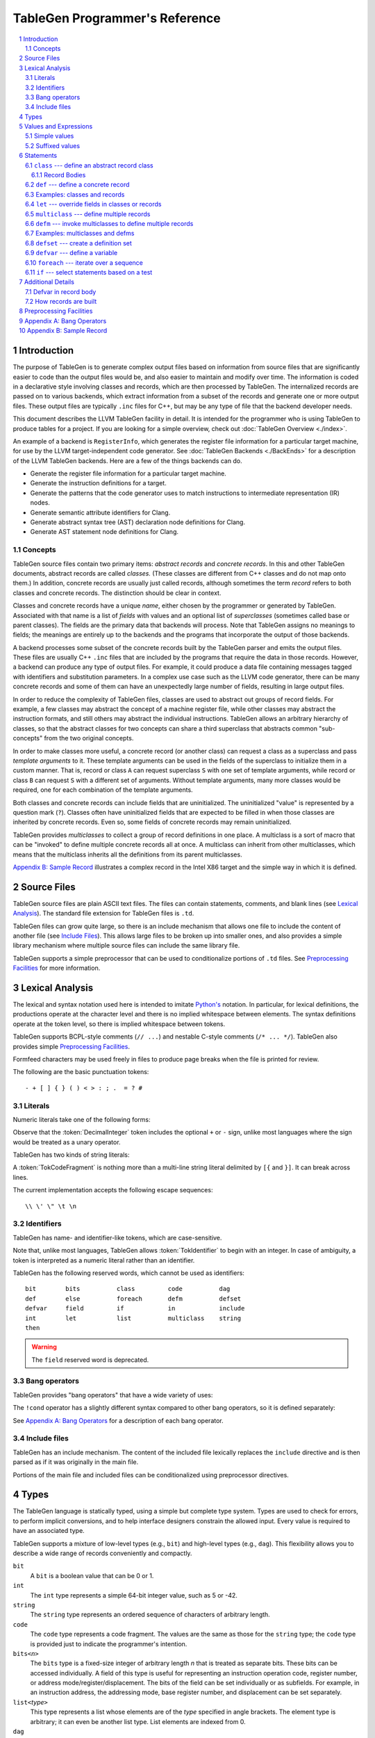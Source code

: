 ===============================
TableGen Programmer's Reference
===============================

.. sectnum::

.. contents::
   :local:

Introduction
============

The purpose of TableGen is to generate complex output files based on
information from source files that are significantly easier to code than the
output files would be, and also easier to maintain and modify over time. The
information is coded in a declarative style involving classes and records,
which are then processed by TableGen. The internalized records are passed on
to various backends, which extract information from a subset of the records
and generate one or more output files. These output files are typically
``.inc`` files for C++, but may be any type of file that the backend
developer needs.

This document describes the LLVM TableGen facility in detail. It is intended
for the programmer who is using TableGen to produce tables for a project. If
you are looking for a simple overview, check out :doc:`TableGen Overview <./index>`.

An example of a backend is ``RegisterInfo``, which generates the register
file information for a particular target machine, for use by the LLVM
target-independent code generator. See :doc:`TableGen Backends <./BackEnds>` for
a description of the LLVM TableGen backends. Here are a few of the things
backends can do.

* Generate the register file information for a particular target machine.

* Generate the instruction definitions for a target.

* Generate the patterns that the code generator uses to match instructions
  to intermediate representation (IR) nodes.

* Generate semantic attribute identifiers for Clang.

* Generate abstract syntax tree (AST) declaration node definitions for Clang.

* Generate AST statement node definitions for Clang.


Concepts
--------

TableGen source files contain two primary items: *abstract records* and
*concrete records*. In this and other TableGen documents, abstract records
are called *classes.* (These classes are different from C++ classes and do
not map onto them.) In addition, concrete records are usually just called
records, although sometimes the term *record* refers to both classes and
concrete records. The distinction should be clear in context.

Classes and concrete records have a unique *name*, either chosen by
the programmer or generated by TableGen. Associated with that name
is a list of *fields* with values and an optional list of *superclasses*
(sometimes called base or parent classes). The fields are the primary data that
backends will process. Note that TableGen assigns no meanings to fields; the
meanings are entirely up to the backends and the programs that incorporate
the output of those backends.

A backend processes some subset of the concrete records built by the
TableGen parser and emits the output files. These files are usually C++
``.inc`` files that are included by the programs that require the data in
those records. However, a backend can produce any type of output files. For
example, it could produce a data file containing messages tagged with
identifiers and substitution parameters. In a complex use case such as the
LLVM code generator, there can be many concrete records and some of them can
have an unexpectedly large number of fields, resulting in large output files.

In order to reduce the complexity of TableGen files, classes are used to
abstract out groups of record fields. For example, a few classes may
abstract the concept of a machine register file, while other classes may
abstract the instruction formats, and still others may abstract the
individual instructions. TableGen allows an arbitrary hierarchy of classes,
so that the abstract classes for two concepts can share a third superclass that
abstracts common "sub-concepts" from the two original concepts.

In order to make classes more useful, a concrete record (or another class)
can request a class as a superclass and pass *template arguments* to it.
These template arguments can be used in the fields of the superclass to
initialize them in a custom manner. That is, record or class ``A`` can
request superclass ``S`` with one set of template arguments, while record or class
``B`` can request ``S`` with a different set of arguments. Without template
arguments, many more classes would be required, one for each combination of
the template arguments.

Both classes and concrete records can include fields that are uninitialized.
The uninitialized "value" is represented by a question mark (``?``). Classes
often have uninitialized fields that are expected to be filled in when those
classes are inherited by concrete records. Even so, some fields of concrete
records may remain uninitialized.

TableGen provides *multiclasses* to collect a group of record definitions in
one place. A multiclass is a sort of macro that can be "invoked" to define
multiple concrete records all at once. A multiclass can inherit from other
multiclasses, which means that the multiclass inherits all the definitions
from its parent multiclasses.

`Appendix B: Sample Record`_ illustrates a complex record in the Intel X86
target and the simple way in which it is defined.

Source Files
============

TableGen source files are plain ASCII text files. The files can contain
statements, comments, and blank lines (see `Lexical Analysis`_). The standard file
extension for TableGen files is ``.td``.

TableGen files can grow quite large, so there is an include mechanism that
allows one file to include the content of another file (see `Include
Files`_). This allows large files to be broken up into smaller ones, and
also provides a simple library mechanism where multiple source files can
include the same library file.

TableGen supports a simple preprocessor that can be used to conditionalize
portions of ``.td`` files. See `Preprocessing Facilities`_ for more
information.

Lexical Analysis
================

The lexical and syntax notation used here is intended to imitate
`Python's`_ notation. In particular, for lexical definitions, the productions
operate at the character level and there is no implied whitespace between
elements. The syntax definitions operate at the token level, so there is
implied whitespace between tokens.

.. _`Python's`: http://docs.python.org/py3k/reference/introduction.html#notation

TableGen supports BCPL-style comments (``// ...``) and nestable C-style
comments (``/* ... */``).
TableGen also provides simple `Preprocessing Facilities`_.

Formfeed characters may be used freely in files to produce page breaks when
the file is printed for review.

The following are the basic punctuation tokens::

   - + [ ] { } ( ) < > : ; .  = ? #

Literals
--------

Numeric literals take one of the following forms:

.. productionlist::
   TokInteger: `DecimalInteger` | `HexInteger` | `BinInteger`
   DecimalInteger: ["+" | "-"] ("0"..."9")+
   HexInteger: "0x" ("0"..."9" | "a"..."f" | "A"..."F")+
   BinInteger: "0b" ("0" | "1")+

Observe that the :token:`DecimalInteger` token includes the optional ``+``
or ``-`` sign, unlike most languages where the sign would be treated as a
unary operator.

TableGen has two kinds of string literals:

.. productionlist::
   TokString: '"' (non-'"' characters and escapes) '"'
   TokCodeFragment: "[{" (shortest text not containing "}]") "}]"

A :token:`TokCodeFragment` is nothing more than a multi-line string literal
delimited by ``[{`` and ``}]``. It can break across lines.

The current implementation accepts the following escape sequences::

   \\ \' \" \t \n

Identifiers
-----------

TableGen has name- and identifier-like tokens, which are case-sensitive.

.. productionlist::
   ualpha: "a"..."z" | "A"..."Z" | "_"
   TokIdentifier: ("0"..."9")* `ualpha` (`ualpha` | "0"..."9")*
   TokVarName: "$" `ualpha` (`ualpha` |  "0"..."9")*

Note that, unlike most languages, TableGen allows :token:`TokIdentifier` to
begin with an integer. In case of ambiguity, a token is interpreted as a
numeric literal rather than an identifier.

TableGen has the following reserved words, which cannot be used as
identifiers::

   bit        bits          class         code          dag
   def        else          foreach       defm          defset
   defvar     field         if            in            include
   int        let           list          multiclass    string
   then

.. warning::
  The ``field`` reserved word is deprecated.

Bang operators
--------------

TableGen provides "bang operators" that have a wide variety of uses:

.. productionlist::
   BangOperator: one of
               : !add    !and         !cast         !con         !dag
               : !empty  !eq          !foldl        !foreach     !ge
               : !getop  !gt          !head         !if          !isa
               : !le     !listconcat  !listsplat    !lt          !mul
               : !ne     !or          !setop        !shl         !size
               : !sra    !srl         !strconcat    !subst       !tail

The ``!cond`` operator has a slightly different
syntax compared to other bang operators, so it is defined separately:

.. productionlist::
   CondOperator: !cond

See `Appendix A: Bang Operators`_ for a description of each bang operator.

Include files
-------------

TableGen has an include mechanism. The content of the included file
lexically replaces the ``include`` directive and is then parsed as if it was
originally in the main file.

.. productionlist::
   IncludeDirective: "include" `TokString`

Portions of the main file and included files can be conditionalized using
preprocessor directives.

.. productionlist::
   PreprocessorDirective: "#define" | "#ifdef" | "#ifndef"

Types
=====

The TableGen language is statically typed, using a simple but complete type
system. Types are used to check for errors, to perform implicit conversions,
and to help interface designers constrain the allowed input. Every value is
required to have an associated type.

TableGen supports a mixture of low-level types (e.g., ``bit``) and
high-level types (e.g., ``dag``). This flexibility allows you to describe a
wide range of records conveniently and compactly.

.. productionlist::
   Type: "bit" | "int" | "string" | "code" | "dag"
       :| "bits" "<" `TokInteger` ">"
       :| "list" "<" `Type` ">"
       :| `ClassID`
   ClassID: `TokIdentifier`

``bit``
    A ``bit`` is a boolean value that can be 0 or 1.

``int``
    The ``int`` type represents a simple 64-bit integer value, such as 5 or
    -42.

``string``
    The ``string`` type represents an ordered sequence of characters of arbitrary
    length.

``code``
    The ``code`` type represents a code fragment. The values are the same as
    those for the ``string`` type; the ``code`` type is provided just to indicate
    the programmer's intention.

``bits<``\ *n*\ ``>``
    The ``bits`` type is a fixed-size integer of arbitrary length *n* that
    is treated as separate bits. These bits can be accessed individually.
    A field of this type is useful for representing an instruction operation
    code, register number, or address mode/register/displacement.  The bits of
    the field can be set individually or as subfields. For example, in an
    instruction address, the addressing mode, base register number, and
    displacement can be set separately.

``list<``\ *type*\ ``>``
    This type represents a list whose elements are of the *type* specified in
    angle brackets. The element type is arbitrary; it can even be another
    list type. List elements are indexed from 0.

``dag``
    This type represents a nestable directed acyclic graph (DAG) of nodes.
    Each node has an operator and one or more operands. A operand can be
    another ``dag`` object, allowing an arbitrary tree of nodes and edges.
    As an example, DAGs are used to represent code and patterns for use by
    the code generator instruction selection algorithms.

:token:`ClassID`
    Specifying a class name in a type context indicates
    that the type of the defined value must
    be a subclass of the specified class.  This is useful in conjunction with
    the ``list`` type; for example, to constrain the elements of the list to a
    common base class (e.g., a ``list<Register>`` can only contain definitions
    derived from the ``Register`` class).
    The :token:`ClassID` must name a class that has been previously
    declared or defined.


Values and Expressions
======================

There are many contexts in TableGen statements where a value is required. A
common example is in the definition of a record, where each field is
specified by a name and an optional value. TableGen allows for a reasonable
number of different forms when building up values. These forms allow the
TableGen file to be written in a syntax that is natural for the application.

Note that all of the values have rules for converting them from one type to
another. For example, these rules allow you to assign a value like ``7``
to an entity of type ``bits<4>``.

.. productionlist::
   Value: `SimpleValue` `ValueSuffix`*
   ValueSuffix: "{" `RangeList` "}"
              :| "[" `RangeList` "]"
              :| "." `TokIdentifier`
   RangeList: `RangePiece` ("," `RangePiece`)*
   RangePiece: `TokInteger`
             :| `TokInteger` ".." `TokInteger`
             :| `TokInteger` "-" `TokInteger`
             :| `TokInteger` `TokInteger`

.. warning::
  The peculiar last form of :token:`RangePiece` is due to the fact that the
  "``-``" is included in the :token:`TokInteger`, hence ``1-5`` gets lexed as
  two consecutive tokens, with values ``1`` and ``-5``,
  instead of "1", "-", and "5".

Simple values
-------------

The :token:`SimpleValue` has a number of forms.

.. productionlist::
   SimpleValue: `TokInteger` | `TokString`+ | `TokCodeFragment`

A value can be an integer literal, a string literal, or a code fragment
literal. Multiple adjacent string literals are concatenated as in C/C++; the
simple value is the concatenation of the strings. Code fragments become
strings and then are indistinguishable from them.

.. productionlist::
   SimpleValue2: "?"

A question mark represents an uninitialized value.

.. productionlist::
   SimpleValue3: "{" [`ValueList`] "}"
   ValueList: `ValueListNE`
   ValueListNE: `Value` ("," `Value`)*

This value represents a sequence of bits, which can be used to initialize a
``bits<``\ *n*\ ``>`` field (note the braces). When doing so, the values
must represent a total of *n* bits.

.. productionlist::
   SimpleValue4: "[" `ValueList` "]" ["<" `Type` ">"]

This value is a list initializer (note the brackets). The values in brackets
are the elements of the list. The optional :token:`Type` can be used to
indicate a specific element type; otherwise the element type is inferred
from the given values. TableGen can usually infer the type, although
sometimes not when the value is the empty list (``[]``).

.. productionlist::
   SimpleValue5: "(" `DagArg` [`DagArgList`] ")"
   DagArgList: `DagArg` ("," `DagArg`)*
   DagArg: `Value` [":" `TokVarName`] | `TokVarName`

This represents a DAG initializer (note the parentheses).  The first
:token:`DagArg` is called the "operator" of the DAG and must be a record.

.. productionlist::
   SimpleValue6: `TokIdentifier`

The resulting value is the value of the entity named by the identifier. The
possible identifiers are described here, but the descriptions will make more
sense after reading the remainder of this guide.

.. The code for this is exceptionally abstruse. These examples are a
   best-effort attempt.

* A template argument of a ``class``, such as the use of ``Bar`` in::

     class Foo <int Bar> {
       int Baz = Bar;
     }

* The implicit template argument ``NAME`` in a ``class`` or ``multiclass``
  definition (see `NAME`_).

* A field local to a ``class``, such as the use of ``Bar`` in::

     class Foo {
       int Bar = 5;
       int Baz = Bar;
     }

* The name of a record definition, such as the use of ``Bar`` in the
  definition of ``Foo``::

     def Bar : SomeClass {
       int X = 5;
     }

     def Foo {
       SomeClass Baz = Bar;
     }

* A field local to a record definition, such as the use of ``Bar`` in::

     def Foo {
       int Bar = 5;
       int Baz = Bar;
     }

  Fields inherited from the record's parent classes can be accessed the same way.

* A template argument of a ``multiclass``, such as the use of ``Bar`` in::

     multiclass Foo <int Bar> {
       def : SomeClass<Bar>;
     }

* A variable defined with the ``defvar`` or ``defset`` statements.

* The iteration variable of a ``foreach``, such as the use of ``i`` in::

     foreach i = 0..5 in
       def Foo#i;

.. productionlist::
   SimpleValue7: `ClassID` "<" `ValueListNE` ">"

This form creates a new anonymous record definition (as would be created by an
unnamed ``def`` inheriting from the given class with the given template
arguments; see `def`_) and the value is that record. (A field of the record can be
obtained using a suffix; see `Suffixed Values`_.)

.. productionlist::
   SimpleValue8: `BangOperator` ["<" `Type` ">"] "(" `ValueListNE` ")"
              :| `CondOperator` "(" `CondClause` ("," `CondClause`)* ")"
   CondClause: `Value` ":" `Value`

The bang operators provide functions that are not available with the other
simple values. Except in the case of ``!cond``, a bang
operator takes a list of arguments enclosed in parentheses and performs some
function on those arguments, producing a value for that
bang operator. The ``!cond`` operator takes a list of pairs of arguments
separated by colons. See `Appendix A: Bang Operators`_ for a description of
each bang operator.


Suffixed values
---------------

The :token:`SimpleValue` values described above can be specified with
certain suffixes. The purpose of a suffix is to obtain a subvalue of the
primary value. Here are the possible suffixes for some primary *value*.

*value*\ ``{17}``
    The final value is bit 17 of the integer *value* (note the braces).

*value*\ ``{8..15}``
    The final value is bits 8--15 of the integer *value*. The order of the
    bits can be reversed by specifying ``{15..8}``.

*value*\ ``[4..7,17,2..3,4]``
    The final value is a new list that is a slice of the list *value* (note
    the brackets). The
    new list contains elements 4, 5, 6, 7, 17, 2, 3, and 4. Elements may be
    included multiple times and in any order.

*value*\ ``.`` *field*
    The final value is the value of the specified *field* in the specified
    record *value*.

Statements
==========

The following statements may appear at the top level of TableGen source
files.

.. productionlist::
   TableGenFile: `Statement`*
   Statement: `Class` | `Def` | `Defm` | `Defset` | `Defvar` | `Foreach`
            :| `If` | `Let` | `MultiClass`

The following sections describe each of these top-level statements. 


``class`` --- define an abstract record class
---------------------------------------------

A ``class`` statement defines an abstract record class from which other
classes and records can inherit. 

.. productionlist::
   Class: "class" `ClassID` [`TemplateArgList`] `RecordBody`
   TemplateArgList: "<" `TemplateArgDecl` ("," `TemplateArgDecl`)* ">"
   TemplateArgDecl: `Type` `TokIdentifier` ["=" `Value`]

A class can be parameterized by a list of "template arguments," whose values
can be used in the class's record body.  These template arguments are
specified each time the class is inherited by another class or record.

If a template argument is not assigned a default value with ``=``, it is
uninitialized (has the "value" ``?``) and must be specified in the template
argument list when the class is inherited. If an argument is assigned a
default value, then it need not be specified in the argument list. The
template argument default values are evaluated from left to right.

The :token:`RecordBody` is defined below. It can include a list of
superclasses from which the current class inherits, along with field definitions
and other statements. When a class ``C`` inherits from another class ``D``,
the fields of ``D`` are effectively merged into the fields of ``C``.

A given class can only be defined once. A ``class`` statement is
considered to define the class if *any* of the following are true (the
:token:`RecordBody` elements are described below).

* The :token:`TemplateArgList` is present, or
* The :token:`ParentClassList` in the :token:`RecordBody` is present, or
* The :token:`Body` in the :token:`RecordBody` is present and not empty.

You can declare an empty class by specifying an empty :token:`TemplateArgList`
and an empty :token:`RecordBody`. This can serve as a restricted form of
forward declaration. Note that records derived from a forward-declared
class will inherit no fields from it, because those records are built when
their declarations are parsed, and thus before the class is finally defined.

.. _NAME:

Every class has an implicit template argument named ``NAME`` (uppercse),
which is bound to the name of the :token:`Def` or :token:`Defm` inheriting
the class. The value of ``NAME`` is undefined if the class is inherited by
an anonymous record.

See `Examples: classes and records`_ for examples.

Record Bodies
`````````````

Record bodies appear in both class and record definitions. A record body can
include a parent class list, which specifies the classes from which the
current class or record inherits fields. Such classes are called the
superclasses or parent classes of the class or record. The record body also
includes the main body of the definition, which contains the specification
of the fields of the class or record.

.. productionlist::
   RecordBody: `ParentClassList` `Body`
   ParentClassList: [":" `ParentClassListNE`]
   ParentClassListNE: `ClassRef` ("," `ClassRef`)*
   ClassRef: (`ClassID` | `MultiClassID`) ["<" `ValueList` ">"]

A :token:`ParentClassList` containing a :token:`MultiClassID` is valid only
in the class list of a ``defm`` statement. In that case, the ID must be the
name of a multiclass.

.. productionlist::
   Body: ";" | "{" `BodyItem`* "}"
   BodyItem: `Type` `TokIdentifier` ["=" `Value`] ";"
           :| "let" `TokIdentifier` ["{" `RangeList` "}"] "=" `Value` ";"
           :| "defvar" `TokIdentifier` "=" `Value` ";"

A field definition in the body specifies a field to be included in the class
or record. If no initial value is specified, then the field's value is
uninitialized. The type must be specified; TableGen will not infer it from
the value.

The ``let`` form is used to reset a field to a new value. This can be done
for fields defined directly in the body or fields inherited from
superclasses.  A :token:`RangeList` can be specified to reset certain bits
in a ``bit<n>`` field.

The ``defvar`` form defines a variable whose value can be used in other
value expressions within the body. The variable is not a field: it does not
become a field of the class or record being defined. Variables are provided
to hold temporary values while processing the body. See `Defvar in Record
Body`_ for more details.

When class ``C2`` inherits from class ``C1``, it acquires all the field
definitions of ``C1``. As those definitions are merged into class ``C2``, any
template arguments passed to ``C1`` by ``C2`` are substituted into the
definitions. In other words, the abstract record fields defined by ``C1`` are
expanded with the template arguments before being merged into ``C2``.


.. _def:

``def`` --- define a concrete record
------------------------------------

A ``def`` statement defines a new concrete record.

.. productionlist::
   Def: "def" [`NameValue`] `RecordBody`
   NameValue: `Value`

The name value is optional. If specified, it is parsed in a special mode
where undefined (unrecognized) identifiers are interpreted as literal
strings.  In particular, global identifiers are considered unrecognized.
These include global variables defined by ``defvar`` and ``defset``.

If no name value is given, the record is *anonymous*. The final name of an
anonymous record is unspecified but globally unique.

Special handling occurs if a ``def`` appears inside a ``multiclass``
statement. See the ``multiclass`` section below for details.

A record can inherit from one or more classes by specifying the
:token:`ParentClassList` clause at the beginning of its record body. All of
the fields in the parent classes are added to the record. If two or more
parent classes provide the same field, the record ends up with the field value
of the last parent class.

As a special case, the name of a record can be passed in a template argument
to that record's superclasses. For example:

.. code-block:: text

  class A <dag d> {
    dag the_dag = d;
  }

  def rec1 : A<(ops rec1)>

The DAG ``(ops rec1)`` is passed as a template argument to class ``A``. Notice
that the DAG includes ``rec1``, the record being defined.

The steps taken to create a new record are somewhat complex. See `How
records are built`_.

See `Examples: classes and records`_ for examples.


Examples: classes and records
-----------------------------

Here is a simple TableGen file with one class and two record definitions.

.. code-block:: text

  class C {
    bit V = 1;
  }

  def X : C;
  def Y : C {
    let V = 0;
    string Greeting = "Hello!";
  }

First, the abstract class ``C`` is defined. It has one field named ``V``
that is a bit initialized to 1.

Next, two records are defined, derived from class ``C``; that is, with ``C``
as their superclass. Thus they both inherit the ``V`` field. Record ``Y``
also defines another string field, ``Greeting``, which is initialized to
``"Hello!"``. In addition, ``Y`` overrides the inherited ``V`` field,
setting it to 0.

A class is useful for isolating the common features of multiple records in
one place. A class can initialize common fields to default values, but
records inheriting from that class can override the defaults.

TableGen supports the definition of parameterized classes as well as
nonparameterized ones. Parameterized classes specify a list of variable
declarations, which may optionally have defaults, that are bound when the
class is specified as a superclass of another class or record.

.. code-block:: text

  class FPFormat <bits<3> val> {
    bits<3> Value = val;
  }

  def NotFP      : FPFormat<0>;
  def ZeroArgFP  : FPFormat<1>;
  def OneArgFP   : FPFormat<2>;
  def OneArgFPRW : FPFormat<3>;
  def TwoArgFP   : FPFormat<4>;
  def CompareFP  : FPFormat<5>;
  def CondMovFP  : FPFormat<6>;
  def SpecialFP  : FPFormat<7>;

The purpose of the ``FPFormat`` class is to act as a sort of enumerated
type. It provides a single field, ``Value``, which holds a 3-bit number. Its
template argument, ``val``, is used to set the ``Value`` field.
Each of the eight records is defined with ``FPFormat`` as its superclass. The
enumeration value is passed in angle brackets as the template argument. Each
record will inherent the ``Value`` field with the appropriate enumeration
value.

Here is a more complex example of classes with template arguments. First, we
define a class similar to the ``FPFormat`` class above. It takes a template
argument and uses it to initialize a field named ``Value``. Then we define
four records that inherit the ``Value`` field with its four different
integer values.

.. code-block:: text

  class ModRefVal <bits<2> val> {
    bits<2> Value = val;
  }

  def None   : ModRefVal<0>;
  def Mod    : ModRefVal<1>;
  def Ref    : ModRefVal<2>;
  def ModRef : ModRefVal<3>;

This is somewhat contrived, but let's say we would like to examine the two
bits of the ``Value`` field independently. We can define a class that
accepts a ``ModRefVal`` record as a template argument and splits up its
value into two fields, one bit each. Then we can define records that inherit from
``ModRefBits`` and so acquire two fields from it, one for each bit in the
``ModRefVal`` record passed as the template argument.

.. code-block:: text

  class ModRefBits <ModRefVal mrv> {
    // Break the value up into its bits, which can provide a nice
    // interface to the ModRefVal values.
    bit isMod = mrv.Value{0};
    bit isRef = mrv.Value{1};
  }

  // Example uses.
  def foo   : ModRefBits<Mod>;
  def bar   : ModRefBits<Ref>;
  def snork : ModRefBits<ModRef>;

This illustrates how one class can be defined to reorganize the
fields in another class, thus hiding the internal representation of that
other class.

Running ``llvm-tblgen`` on the example prints the following definitions:

.. code-block:: text

  def bar {      // Value
    bit isMod = 0;
    bit isRef = 1;
  }
  def foo {      // Value
    bit isMod = 1;
    bit isRef = 0;
  }
  def snork {      // Value
    bit isMod = 1;
    bit isRef = 1;
  }

``let`` --- override fields in classes or records
-------------------------------------------------

A ``let`` statement collects a set of field values (sometimes called
*bindings*) and applies them to all the classes and records defined by
statements within the scope of the ``let``.

.. productionlist::
   Let:  "let" `LetList` "in" "{" `Statement`* "}"
      :| "let" `LetList` "in" `Statement`
   LetList: `LetItem` ("," `LetItem`)*
   LetItem: `TokIdentifier` ["<" `RangeList` ">"] "=" `Value`

The ``let`` statement establishes a scope, which is a sequence of statements
in braces or a single statement with no braces. The bindings in the
:token:`LetList` apply to the statements in that scope.

The field names in the :token:`LetList` must name fields in classes inherited by
the classes and records defined in the statements. The field values are
applied to the classes and records *after* the records inherit all the fields from
their superclasses. So the ``let`` acts to override inherited field
values. A ``let`` cannot override the value of a template argument.

Top-level ``let`` statements are often useful when a few fields need to be
overriden in several records. Here are two examples. Note that ``let``
statements can be nested.

.. code-block:: text

  let isTerminator = 1, isReturn = 1, isBarrier = 1, hasCtrlDep = 1 in
    def RET : I<0xC3, RawFrm, (outs), (ins), "ret", [(X86retflag 0)]>;

  let isCall = 1 in
    // All calls clobber the non-callee saved registers...
    let Defs = [EAX, ECX, EDX, FP0, FP1, FP2, FP3, FP4, FP5, FP6, ST0,
                MM0, MM1, MM2, MM3, MM4, MM5, MM6, MM7, XMM0, XMM1, XMM2,
                XMM3, XMM4, XMM5, XMM6, XMM7, EFLAGS] in {
      def CALLpcrel32 : Ii32<0xE8, RawFrm, (outs), (ins i32imm:$dst, variable_ops),
                             "call\t${dst:call}", []>;
      def CALL32r     : I<0xFF, MRM2r, (outs), (ins GR32:$dst, variable_ops),
                          "call\t{*}$dst", [(X86call GR32:$dst)]>;
      def CALL32m     : I<0xFF, MRM2m, (outs), (ins i32mem:$dst, variable_ops),
                          "call\t{*}$dst", []>;
    }

Note that a top-level ``let`` will not override fields defined in the classes or records
themselves.


``multiclass`` --- define multiple records
------------------------------------------

While classes with template arguments are a good way to factor out commonality
between multiple records, multiclasses allow a convenient method for
defining multiple records at once. For example, consider a 3-address
instruction architecture whose instructions come in two formats: ``reg = reg
op reg`` and ``reg = reg op imm`` (e.g., SPARC). We would like to specify in
one place that these two common formats exist, then in a separate place
specify what all the operations are. The ``multiclass`` and ``defm``
statements accomplish this goal. You can think of a multiclass as a macro or
template that expands into multiple records.

.. productionlist::
   MultiClass: "multiclass" `TokIdentifier` [`TemplateArgList`]
             : [":" `ParentMultiClassList`]
             : "{" `Statement`+ "}"
   ParentMultiClassList: `MultiClassID` ("," `MultiClassID`)*
   MultiClassID: `TokIdentifier`

As with regular classes, the multiclass has a name and can accept template
arguments. The body of the multiclass contains a series of statements that
define records, using :token:`Def` and :token:`Defm`. In addition,
:token:`Defvar`, :token:`Foreach`, and :token:`Let`
statements can be used to factor out even more common elements.

Also as with regular classes, the multiclass has the implicit template
argument ``NAME`` (see NAME_). When a named (non-anonymous) record is
defined in a multiclass and the record's name does not contain a use of the
template argument ``NAME``, such a use is automatically prepended
to the name.  That is, the following are equivalent inside a multiclass::

    def Foo ...
    def NAME#Foo ...

The records defined in a multiclass are instantiated when the multiclass is
"invoked" by a ``defm`` statement outside the multiclass definition. Each
``def`` statement produces a record. As with top-level ``def`` statements,
these definitions can inherit from multiple superclasses.

See `Examples: multiclasses and defms`_ for examples.


``defm`` --- invoke multiclasses to define multiple records
-----------------------------------------------------------

Once multiclasses have been defined, you use the ``defm`` statement to
"invoke" multiclasses and process the multiple record definitions in those
multiclasses. Those record definitions are specified by ``def`` 
statements in the multiclasses, and indirectly by ``defm`` statements.

.. productionlist::
   Defm: "defm" [`NameValue`] `ParentClassList` ";"

The optional :token:`NameValue` is formed in the same way as the name of a
``def``. The :token:`ParentClassList` is a colon followed by a list of at least one
multiclass and any number of regular classes. The multiclasses must
precede the regular classes. Note that the ``defm`` does not have a body.

This statement instantiates all the records defined in all the specified
multiclasses, either directly by ``def`` statements or indirectly by
``defm`` statements. These records also receive the fields defined in any
regular classes included in the parent class list. This is useful for adding
a common set of fields to all the records created by the ``defm``.

The name is parsed in the same special mode used by ``def``. If the name is
not included, a globally unique name is provided. That is, the following
examples end up with different names::

    defm    : SomeMultiClass<...>;   // A globally unique name.
    defm "" : SomeMultiClass<...>;   // An empty name.

The ``defm`` statement can be used in a multiclass body. When this occurs,
the second variant is equivalent to::

  defm NAME : SomeMultiClass<...>;

More generally, when ``defm`` occurs in a multiclass and its name does not
include a use of the implicit template argument ``NAME``, then ``NAME`` will
be prepended automatically. That is, the following are equivalent inside a
multiclass::

    defm Foo      : SomeMultiClass<...>;
    defm NAME#Foo : SomeMultiClass<...>;

See `Examples: multiclasses and defms`_ for examples.

Examples: multiclasses and defms
--------------------------------

Here is a simple example using ``multiclass`` and ``defm``.  Consider a
3-address instruction architecture whose instructions come in two formats:
``reg = reg op reg`` and ``reg = reg op imm`` (immediate). The SPARC is an
example of such an architecture.

.. code-block:: text

  def ops;
  def GPR;
  def Imm;
  class inst <int opc, string asmstr, dag operandlist>;

  multiclass ri_inst <int opc, string asmstr> {
    def _rr : inst<opc, !strconcat(asmstr, " $dst, $src1, $src2"),
                     (ops GPR:$dst, GPR:$src1, GPR:$src2)>;
    def _ri : inst<opc, !strconcat(asmstr, " $dst, $src1, $src2"),
                     (ops GPR:$dst, GPR:$src1, Imm:$src2)>;
  }

  // Define records for each instruction in the RR and RI formats.
  defm ADD : ri_inst<0b111, "add">;
  defm SUB : ri_inst<0b101, "sub">;
  defm MUL : ri_inst<0b100, "mul">;

Each use of the ``ri_inst`` multiclass defines two records, one with the
``_rr`` suffix and one with ``_ri``. Recall that the name of the ``defm``
that uses a multiclass is prepended to the names of the records defined in
that multiclass. So the resulting definitions are named::

  ADD_rr, ADD_ri
  SUB_rr, SUB_ri
  MUL_rr, MUL_ri

Without the ``multiclass`` feature, the instructions would have to be
defined as follows.

.. code-block:: text

  def ops;
  def GPR;
  def Imm;
  class inst <int opc, string asmstr, dag operandlist>;

  class rrinst <int opc, string asmstr>
    : inst<opc, !strconcat(asmstr, " $dst, $src1, $src2"),
             (ops GPR:$dst, GPR:$src1, GPR:$src2)>;

  class riinst <int opc, string asmstr>
    : inst<opc, !strconcat(asmstr, " $dst, $src1, $src2"),
             (ops GPR:$dst, GPR:$src1, Imm:$src2)>;

  // Define records for each instruction in the RR and RI formats.
  def ADD_rr : rrinst<0b111, "add">;
  def ADD_ri : riinst<0b111, "add">;
  def SUB_rr : rrinst<0b101, "sub">;
  def SUB_ri : riinst<0b101, "sub">;
  def MUL_rr : rrinst<0b100, "mul">;
  def MUL_ri : riinst<0b100, "mul">;

A ``defm`` can be used in a multiclass to "invoke" other multiclasses and
create the records defined in those multiclasses in addition to the records
defined in the current multiclass. In the following example, the ``basic_s``
and ``basic_p`` multiclasses contain ``defm`` statements that refer to the
``basic_r`` multiclass. The ``basic_r`` multiclass contains only ``def``
statements.

.. code-block:: text

  class Instruction <bits<4> opc, string Name> {
    bits<4> opcode = opc;
    string name = Name;
  }

  multiclass basic_r <bits<4> opc> {
    def rr : Instruction<opc, "rr">;
    def rm : Instruction<opc, "rm">;
  }

  multiclass basic_s <bits<4> opc> {
    defm SS : basic_r<opc>;
    defm SD : basic_r<opc>;
    def X : Instruction<opc, "x">;
  }

  multiclass basic_p <bits<4> opc> {
    defm PS : basic_r<opc>;
    defm PD : basic_r<opc>;
    def Y : Instruction<opc, "y">;
  }

  defm ADD : basic_s<0xf>, basic_p<0xf>;

The final ``defm`` creates the following records, five from the ``basic_s``
multiclass and five from the ``basic_p`` multiclass::

  ADDSSrr, ADDSSrm
  ADDSDrr, ADDSDrm
  ADDX
  ADDPSrr, ADDPSrm
  ADDPDrr, ADDPDrm
  ADDY

A ``defm`` statement, both at top level and in a multiclass, can inherit
from regular classes in addition to multiclasses. The rule is that the
regular classes must be listed after the multiclasses, and there must be at least
one multiclass.

.. code-block:: text

  class XD {
    bits<4> Prefix = 11;
  }
  class XS {
    bits<4> Prefix = 12;
  }
  class I <bits<4> op> {
    bits<4> opcode = op;
  }

  multiclass R {
    def rr : I<4>;
    def rm : I<2>;
  }

  multiclass Y {
    defm SS : R, XD;    // First multiclass R, then regular class XD.
    defm SD : R, XS;
  }

  defm Instr : Y;

This example will create four records, shown here in alphabetical order with
their fields.

.. code-block:: text

  def InstrSDrm {
    bits<4> opcode = { 0, 0, 1, 0 };
    bits<4> Prefix = { 1, 1, 0, 0 };
  }

  def InstrSDrr {
    bits<4> opcode = { 0, 1, 0, 0 };
    bits<4> Prefix = { 1, 1, 0, 0 };
  }

  def InstrSSrm {
    bits<4> opcode = { 0, 0, 1, 0 };
    bits<4> Prefix = { 1, 0, 1, 1 };
  }

  def InstrSSrr {
    bits<4> opcode = { 0, 1, 0, 0 };
    bits<4> Prefix = { 1, 0, 1, 1 };
  }

It's also possible to use ``let`` statements inside multiclasses, providing
another way to factor out commonality from the records, especially when
using several levels of multiclass instantiations.

.. code-block:: text

  multiclass basic_r <bits<4> opc> {
    let Predicates = [HasSSE2] in {
      def rr : Instruction<opc, "rr">;
      def rm : Instruction<opc, "rm">;
    }
    let Predicates = [HasSSE3] in
      def rx : Instruction<opc, "rx">;
  }

  multiclass basic_ss <bits<4> opc> {
    let IsDouble = 0 in
      defm SS : basic_r<opc>;

    let IsDouble = 1 in
      defm SD : basic_r<opc>;
  }

  defm ADD : basic_ss<0xf>;


``defset`` --- create a definition set
--------------------------------------

The ``defset`` statement is used to collect a set of records into a global
list of records.

.. productionlist::
   Defset: "defset" `Type` `TokIdentifier` "=" "{" `Statement`* "}"

All records defined inside the braces via ``def`` and ``defm`` are defined
as usual, and they are also collected in a global list of the given name
(:token:`TokIdentifier`).

The specified type must be ``list<``\ *class*\ ``>``, where *class* is some
record class.  The ``defset`` statement establishes a scope for its
statements. It is an error to define a record in the scope of the
``defset`` that is not of type *class*.

The ``defset`` statement can be nested. The inner ``defset`` adds the
records to its own set, and all those records are also added to the outer
set.

Anonymous records created inside initialization expressions using the
``ClassID<...>`` syntax are not collected in the set.


``defvar`` --- define a variable
--------------------------------

A ``defvar`` statement defines a global variable. Its value can be used
throughout the statements that follow the definition.

.. productionlist::
   Defvar: "defvar" `TokIdentifier` "=" `Value` ";"

The identifier on the left of the ``=`` is defined to be a global variable
whose value is given by the value expression on the right of the ``=``. The
type of the variable is automatically inferred.

Once a variable has been defined, it cannot be set to another value.

Variables defined in a top-level ``foreach`` go out of scope at the end of
each loop iteration, so their value in one iteration is not available in
the next iteration.  The following ``defvar`` will not work::

  defvar i = !add(i, 1)

Variables can also be defined with ``defvar`` in a record body. See
`Defvar in Record Body`_ for more details.

``foreach`` --- iterate over a sequence
---------------------------------------

The ``foreach`` statement iterates over a series of statements, varying a
variable over a sequence of values.

.. productionlist::
   Foreach: "foreach" `ForeachIterator` "in" "{" `Statement`* "}"
          :| "foreach" `ForeachIterator` "in" `Statement`
   ForeachIterator: `TokIdentifier` "=" ("{" `RangeList` "}" | `RangePiece` | `Value`)

The body of the ``foreach`` is a series of statements in braces or a
single statement with no braces. The statements are re-evaluated once for
each value in the range list, range piece, or single value. On each
iteration, the :token:`TokIdentifier` variable is set to the value and can
be used in the statements.

The statement list establishes an inner scope. Variables local to a
``foreach`` go out of scope at the end of each loop iteration, so their
values do not carry over from one iteration to the next. Foreach loops may
be nested.

The ``foreach`` statement can also be used in a record :token:`Body`.

.. Note that the productions involving RangeList and RangePiece have precedence
   over the more generic value parsing based on the first token.

.. code-block:: text

  foreach i = [0, 1, 2, 3] in {
    def R#i : Register<...>;
    def F#i : Register<...>;
  }

This loop defines records named ``R0``, ``R1``, ``R2``, and ``R3``, along
with ``F0``, ``F1``, ``F2``, and ``F3``.


``if`` --- select statements based on a test
--------------------------------------------

The ``if`` statement allows one of two statement groups to be selected based
on the value of an expression.

.. productionlist::
   If: "if" `Value` "then" `IfBody`
     :| "if" `Value` "then" `IfBody` "else" `IfBody`
   IfBody: "{" `Statement`* "}" | `Statement`

The value expression is evaluated. If it evaluates to true (in the same
sense used by the bang operators), then the statements following the
``then`` reserved word are processed. Otherwise, if there is an ``else``
reserved word, the statements following the ``else`` are processed. If the
value is false and there is no ``else`` arm, no statements are processed.

Because the braces around the ``then`` statements are optional, this grammar rule
has the usual ambiguity with "dangling else" clauses, and it is resolved in
the usual way: in a case like ``if v1 then if v2 then {...} else {...}``, the
``else`` associates with the inner ``if`` rather than the outer one.

The :token:`IfBody` of the then and else arms of the ``if`` establish an
inner scope. Any ``defvar`` variables defined in the bodies go out of scope
when the bodies are finished (see `Defvar in Record Body`_ for more details).

The ``if`` statement can also be used in a record :token:`Body`.


Additional Details
==================

Defvar in record body
---------------------

In addition to defining global variables, the ``defvar`` statement can
be used inside the :token:`Body` of a class or record definition to define
local variables. The scope of the variable extends from the ``defvar``
statement to the end of the body. It cannot be set to a different value
within its scope. The ``defvar`` statement can also be used in the statement
list of a ``foreach``, which establishes a scope.

A variable named ``V`` in an inner scope shadows (hides) any variables ``V``
in outer scopes. In particular, ``V`` in a record body shadows a global
``V``, and ``V`` in a ``foreach`` statement list shadows any ``V`` in
surrounding global or record scopes.

Variables defined in a ``foreach`` go out of scope at the end of
each loop iteration, so their value in one iteration is not available in
the next iteration.  The following ``defvar`` will not work::

  defvar i = !add(i, 1)

How records are built
---------------------

The following steps are taken by TableGen when a record is built. Classes are simply
abstract records and so go through the same steps.

1. Build the record name (:token:`NameValue`) and create an empty record.

2. Parse the superclasses in the :token:`ParentClassList` from left to
   right, visiting each superclass's ancestor classes from top to bottom.

  a. Add the fields from the superclass to the record.
  b. Substitute the template arguments into those fields.
  c. Add the superclass to the record's list of inherited classes.

3. Apply any top-level ``let`` bindings to the record. Recall that top-level
   bindings only apply to inherited fields.

4. Parse the body of the record.

  * Add any fields to the record.
  * Modify the values of fields according to local ``let`` statements.
  * Define any ``defvar`` variables.

5. Make a pass over all the fields to resolve any inter-field references.

6. Add the record to the master record list.


Because references between fields are resolved (step 5) after ``let`` bindings are
applied (step 3), the ``let`` statement has unusual power. For example:

.. code-block:: text

  class C <int x> {
    int Y = x;
    int Yplus1 = !add(Y, 1);
    int xplus1 = !add(x, 1);
  }

  let Y = 10 in {
    def rec1 : C<5> {
    }
  }

  def rec2 : C<5> {
    let Y = 10;
  }

In both cases, one where a top-level ``let`` is used to bind ``Y`` and one
where a local ``let`` does the same thing, the results are:

.. code-block:: text

  def rec1 {      // C
    int Y = 10;
    int Yplus1 = 11;
    int xplus1 = 6;
  }
  def rec2 {      // C
    int Y = 10;
    int Yplus1 = 11;
    int xplus1 = 6;
  }

``Yplus1`` is 11 because the ``let Y`` is performed before the ``!add(Y,
1)`` is resolved. Use this power wisely.


Preprocessing Facilities
========================

The preprocessor embedded in TableGen is intended only for simple
conditional compilation. It supports the following directives, which are
specified somewhat informally.

.. productionlist::
   LineBegin: beginning of line
   LineEnd: newline | return | EOF
   WhiteSpace: space | tab
   CComment: "/*" ... "*/"
   BCPLComment: "//" ... `LineEnd`
   WhiteSpaceOrCComment: `WhiteSpace` | `CComment`
   WhiteSpaceOrAnyComment: `WhiteSpace` | `CComment` | `BCPLComment`
   MacroName: `ualpha` (`ualpha` | "0"..."9")*
   PreDefine: `LineBegin` (`WhiteSpaceOrCComment`)*
            : "#define" (`WhiteSpace`)+ `MacroName`
            : (`WhiteSpaceOrAnyComment`)* `LineEnd`
   PreIfdef: `LineBegin` (`WhiteSpaceOrCComment`)*
           : ("#ifdef" | "#ifndef") (`WhiteSpace`)+ `MacroName`
           : (`WhiteSpaceOrAnyComment`)* `LineEnd`
   PreElse: `LineBegin` (`WhiteSpaceOrCComment`)*
          : "#else" (`WhiteSpaceOrAnyComment`)* `LineEnd`
   PreEndif: `LineBegin` (`WhiteSpaceOrCComment`)*
           : "#endif" (`WhiteSpaceOrAnyComment`)* `LineEnd`

..
   PreRegContentException: `PreIfdef` | `PreElse` | `PreEndif` | EOF
   PreRegion: .* - `PreRegContentException`
             :| `PreIfdef`
             :  (`PreRegion`)*
             :  [`PreElse`]
             :  (`PreRegion`)*
             :  `PreEndif`

A :token:`MacroName` can be defined anywhere in a TableGen file. The name has
no value; it can only be tested to see whether it is defined.

A macro test region begins with an ``#ifdef`` or ``#ifndef`` directive. If
the macro name is defined (``#ifdef``) or undefined (``#ifndef``), then the
source code between the directive and the corresponding ``#else`` or
``#endif`` is processed. If the test fails but there is an ``#else``
portion, the source code between the ``#else`` and the ``#endif`` is
processed. If the test fails and there is no ``#else`` portion, then no
source code in the test region is processed.

Test regions may be nested, but they must be properly nested. A region
started in a file must end in that file; that is, must have its
``#endif`` in the same file.

A :token:`MacroName` may be defined externally using the ``-D`` option on the
``llvm-tblgen`` command line::

  llvm-tblgen self-reference.td -Dmacro1 -Dmacro3

Appendix A: Bang Operators
==========================

Bang operators act as functions in value expressions. A bang operator takes
one or more arguments, operates on them, and produces a result. If the
operator produces a boolean result, the result value will be 1 for true or 0
for false. When an operator tests a boolean argument, it interprets 0 as false
and non-0 as true.

``!add(``\ *a*\ ``,`` *b*\ ``, ...)``
    This operator adds *a*, *b*, etc., and produces the sum.

``!and(``\ *a*\ ``,`` *b*\ ``, ...)``
    This operator does a bitwise AND on *a*, *b*, etc., and produces the
    result.

``!cast<``\ *type*\ ``>(``\ *a*\ ``)``
    This operator performs a cast on *a* and produces the result.
    If *a* is not a string, then a straightforward cast is performed, say
    between an ``int`` and a ``bit``, or between record types. This allows
    casting a record to a class. If a record is cast to ``string``, the
    record's name is produced.

    If *a* is a string, then it is treated as a record name and looked up in
    the list of all defined records. The resulting record is expected to be of
    the specified *type*.

    For example, if ``!cast<``\ *type*\ ``>(``\ *name*\ ``)``
    appears in a multiclass definition, or in a
    class instantiated inside a multiclass definition, and the *name* does not
    reference any template arguments of the multiclass, then a record by
    that name must have been instantiated earlier
    in the source file. If *name* does reference
    a template argument, then the lookup is delayed until ``defm`` statements
    instantiating the multiclass (or later, if the defm occurs in another
    multiclass and template arguments of the inner multiclass that are
    referenced by *name* are substituted by values that themselves contain
    references to template arguments of the outer multiclass).

    If the type of *a* does not match *type*, TableGen raises an error.

``!con(``\ *a*\ ``,`` *b*\ ``, ...)``
    This operator concatenates the DAG nodes *a*, *b*, etc. Their operations
    must equal.

    ``!con((op a1:$name1, a2:$name2), (op b1:$name3))``

    results in the DAG node ``(op a1:$name1, a2:$name2, b1:$name3)``.

``!cond(``\ *cond1* ``:`` *val1*\ ``,`` *cond2* ``:`` *val2*\ ``, ...,`` *condn* ``:`` *valn*\ ``)``
    This operator tests *cond1* and returns *val1* if the result is true.
    If false, the operator tests *cond2* and returns *val2* if the result is
    true. And so forth. An error is reported if no conditions are true.

    This example produces the sign word for an integer::

    !cond(!lt(x, 0) : "negative", !eq(x, 0) : "zero", 1 : "positive")

``!dag(``\ *op*\ ``,`` *children*\ ``,`` *names*\ ``)``
    This operator creates a DAG node.
    The *children* and *names* arguments must be lists
    of equal length or uninitialized (``?``). The *names* argument
    must be of type ``list<string>``.

    Due to limitations of the type system, *children* must be a list of items
    of a common type. In practice, this means that they should either have the
    same type or be records with a common superclass. Mixing ``dag`` and
    non-``dag`` items is not possible. However, ``?`` can be used.

    Example: ``!dag(op, [a1, a2, ?], ["name1", "name2", "name3"])`` results in
    ``(op a1:$name1, a2:$name2, ?:$name3)``.

``!empty(``\ *list*\ ``)``
    This operator produces 1 if the *list* is empty; 0 otherwise.

``!eq(`` *a*\ `,` *b*\ ``)``
    This operator produces 1 if *a* is equal to *b*; 0 otherwise.
    The arguments must be ``bit``, ``int``, or ``string`` values.
    Use ``!cast<string>`` to compare other types of objects.

``!foldl(``\ *start*\ ``,`` *list*\ ``,`` *a*\ ``,`` *b*\ ``,`` *expr*\ ``)``
    This operator performs a left-fold over the items in *list*. The
    variable *a* acts as the accumulator and is initialized to *start*.
    The variable *b* is bound to each element in the *list*. The *expr*
    expression is evaluated for each element and presumably uses *a* and *b*
    to calculate the accumulated value, which ``!foldl`` stores in *a*. The
    type of *a* is the same as *start*; the type of *b* is the same as the
    elements of *list*; *expr* must have the same type as *start*.

    The following example computes the total of the ``Number`` field in the
    list of records in ``RecList``::

      int x = !foldl(0, RecList, total, rec, !add(total, rec.Number));

``!foreach(``\ *var*\ ``,`` *seq*\ ``,`` *form*\ ``)``
    This operator creates a new ``list``/``dag`` in which each element is a
    function of the corresponding element in the *seq* ``list``/``dag``. To
    perform the function, TableGen binds the variable *var* to an element and
    then evaluates the *form* expression. The form presumably refers to the
    variable *var* and calculates the result value.

``!ge(``\ *a*\ `,` *b*\ ``)``
    This operator produces 1 if *a* is greater than or equal to *b*; 0 otherwise.
    The arguments must be ``bit``, ``int``, or ``string`` values.
    Use ``!cast<string>`` to compare other types of objects.

``!getop(``\ *dag*\ ``)`` --or-- ``!getop<``\ *type*\ ``>(``\ *dag*\ ``)``
    This operator produces the operator of the given *dag* node.
    Example: ``!getop((foo 1, 2))`` results in ``foo``.

    The result of ``!getop`` can be used directly in a context where
    any record value at all is acceptable (typically placing it into
    another dag value). But in other contexts, it must be explicitly
    cast to a particular class type. The ``<``\ *type*\ ``>`` syntax is
    provided to make this easy.

    For example, to assign the result to a value of type ``BaseClass``, you
    could write either of these::

      BaseClass b = !getop<BaseClass>(someDag);
      BaseClass b = !cast<BaseClass>(!getop(someDag));

    But to create a new DAG node that reuses the operator from another, no
    cast is necessary::

      dag d = !dag(!getop(someDag), args, names);

``!gt(``\ *a*\ `,` *b*\ ``)``
    This operator produces 1 if *a* is greater than *b*; 0 otherwise.
    The arguments must be ``bit``, ``int``, or ``string`` values.
    Use ``!cast<string>`` to compare other types of objects.

``!head(``\ *a*\ ``)``
    This operator produces the zeroth element of the list *a*.
    (See also ``!tail``.)

``!if(``\ *test*\ ``,`` *then*\ ``,`` *else*\ ``)``
  This operator evaluates the *test*, which must produce a ``bit`` or
  ``int``. If the result is not 0, the *then* expression is produced; otherwise
  the *else* expression is produced.

``!isa<``\ *type*\ ``>(``\ *a*\ ``)``
    This operator produces 1 if the type of *a* is a subtype of the given *type*; 0
    otherwise.

``!le(``\ *a*\ ``,`` *b*\ ``)``
    This operator produces 1 if *a* is less than or equal to *b*; 0 otherwise.
    The arguments must be ``bit``, ``int``, or ``string`` values.
    Use ``!cast<string>`` to compare other types of objects.

``!listconcat(``\ *list1*\ ``,`` *list2*\ ``, ...)``
    This operator concatenates the list arguments *list1*, *list2*, etc., and
    produces the resulting list. The lists must have the same element type.

``!listsplat(``\ *value*\ ``,`` *count*\ ``)``
    This operator produces a list of length *count* whose elements are all
    equal to the *value*. For example, ``!listsplat(42, 3)`` results in
    ``[42, 42, 42]``.

``!lt(``\ *a*\ `,` *b*\ ``)``
    This operator produces 1 if *a* is less than *b*; 0 otherwise.
    The arguments must be ``bit``, ``int``, or ``string`` values.
    Use ``!cast<string>`` to compare other types of objects.

``!mul(``\ *a*\ ``,`` *b*\ ``, ...)``
    This operator multiplies *a*, *b*, etc., and produces the product.

``!ne(``\ *a*\ `,` *b*\ ``)``
    This operator produces 1 if *a* is not equal to *b*; 0 otherwise.
    The arguments must be ``bit``, ``int``, or ``string`` values.
    Use ``!cast<string>`` to compare other types of objects.

``!or(``\ *a*\ ``,`` *b*\ ``, ...)``
    This operator does a bitwise OR on *a*, *b*, etc., and produces the
    result.

``!setop(``\ *dag*\ ``,`` *op*\ ``)``
    This operator produces a DAG node with the same arguments as *dag*, but with its
    operator replaced with *op*.

    Example: ``!setop((foo 1, 2), bar)`` results in ``(bar 1, 2)``.

``!shl(``\ *a*\ ``,`` *count*\ ``)``
    This operator shifts *a* left logically by *count* bits and produces the resulting
    value. The operation is performed on a 64-bit integer; the result
    is undefined for shift counts outside 0..63.

``!size(``\ *a*\ ``)``
    This operator produces the number of elements in the list *a*.

``!sra(``\ *a*\ ``,`` *count*\ ``)``
    This operator shifts *a* right arithmetically by *count* bits and produces the resulting
    value. The operation is performed on a 64-bit integer; the result
    is undefined for shift counts outside 0..63.

``!srl(``\ *a*\ ``,`` *count*\ ``)``
    This operator shifts *a* right logically by *count* bits and produces the resulting
    value. The operation is performed on a 64-bit integer; the result
    is undefined for shift counts outside 0..63.

``!strconcat(``\ *str1*\ ``,`` *str2*\ ``, ...)``
    This operator concatenates the string arguments *str1*, *str2*, etc., and
    produces the resulting string.

*str1*\ ``#``\ *str2*
    The paste operator (``#``) is a shorthand for
    ``!strconcat`` with two arguments.  It can be used to concatenate operands that
    are not strings, in which
    case an implicit ``!cast<string>`` is done on those operands.

``!subst(``\ *target*\ ``,`` *repl*\ ``,`` *value*\ ``)``
    This operator replaces all occurrences of the *target* in the *value* with
    the *repl* and produces the resulting value. For strings, this is straightforward.

    If the arguments are record names, the function produces the *repl*
    record if the *target* record name equals the *value* record name; otherwise it
    produces the *value*.

``!tail(``\ *a*\ ``)``
    This operator produces a new list with all the elements
    of the list *a* except for the zeroth one. (See also ``!head``.)


Appendix B: Sample Record
=========================

One target machine supported by LLVM is the Intel x86. The following output
from TableGen shows the record that is created to represent the 32-bit
register-to-register ADD instruction.

.. code-block:: text

  def ADD32rr {	// InstructionEncoding Instruction X86Inst I ITy Sched BinOpRR BinOpRR_RF
    int Size = 0;
    string DecoderNamespace = "";
    list<Predicate> Predicates = [];
    string DecoderMethod = "";
    bit hasCompleteDecoder = 1;
    string Namespace = "X86";
    dag OutOperandList = (outs GR32:$dst);
    dag InOperandList = (ins GR32:$src1, GR32:$src2);
    string AsmString = "add{l}	{$src2, $src1|$src1, $src2}";
    EncodingByHwMode EncodingInfos = ?;
    list<dag> Pattern = [(set GR32:$dst, EFLAGS, (X86add_flag GR32:$src1, GR32:$src2))];
    list<Register> Uses = [];
    list<Register> Defs = [EFLAGS];
    int CodeSize = 3;
    int AddedComplexity = 0;
    bit isPreISelOpcode = 0;
    bit isReturn = 0;
    bit isBranch = 0;
    bit isEHScopeReturn = 0;
    bit isIndirectBranch = 0;
    bit isCompare = 0;
    bit isMoveImm = 0;
    bit isMoveReg = 0;
    bit isBitcast = 0;
    bit isSelect = 0;
    bit isBarrier = 0;
    bit isCall = 0;
    bit isAdd = 0;
    bit isTrap = 0;
    bit canFoldAsLoad = 0;
    bit mayLoad = ?;
    bit mayStore = ?;
    bit mayRaiseFPException = 0;
    bit isConvertibleToThreeAddress = 1;
    bit isCommutable = 1;
    bit isTerminator = 0;
    bit isReMaterializable = 0;
    bit isPredicable = 0;
    bit isUnpredicable = 0;
    bit hasDelaySlot = 0;
    bit usesCustomInserter = 0;
    bit hasPostISelHook = 0;
    bit hasCtrlDep = 0;
    bit isNotDuplicable = 0;
    bit isConvergent = 0;
    bit isAuthenticated = 0;
    bit isAsCheapAsAMove = 0;
    bit hasExtraSrcRegAllocReq = 0;
    bit hasExtraDefRegAllocReq = 0;
    bit isRegSequence = 0;
    bit isPseudo = 0;
    bit isExtractSubreg = 0;
    bit isInsertSubreg = 0;
    bit variadicOpsAreDefs = 0;
    bit hasSideEffects = ?;
    bit isCodeGenOnly = 0;
    bit isAsmParserOnly = 0;
    bit hasNoSchedulingInfo = 0;
    InstrItinClass Itinerary = NoItinerary;
    list<SchedReadWrite> SchedRW = [WriteALU];
    string Constraints = "$src1 = $dst";
    string DisableEncoding = "";
    string PostEncoderMethod = "";
    bits<64> TSFlags = { 0, 0, 0, 0, 0, 0, 0, 0, 0, 0, 0, 0, 0, 0, 0, 0, 0, 0, 0, 0, 0, 0, 0, 0, 0, 0, 0, 0, 0, 0, 0, 0, 0, 1, 0, 0, 0, 0, 0, 0, 0, 0, 0, 0, 0, 0, 0, 0, 0, 0, 0, 0, 0, 0, 0, 1, 0, 0, 1, 0, 1, 0, 0, 0 };
    string AsmMatchConverter = "";
    string TwoOperandAliasConstraint = "";
    string AsmVariantName = "";
    bit UseNamedOperandTable = 0;
    bit FastISelShouldIgnore = 0;
    bits<8> Opcode = { 0, 0, 0, 0, 0, 0, 0, 1 };
    Format Form = MRMDestReg;
    bits<7> FormBits = { 0, 1, 0, 1, 0, 0, 0 };
    ImmType ImmT = NoImm;
    bit ForceDisassemble = 0;
    OperandSize OpSize = OpSize32;
    bits<2> OpSizeBits = { 1, 0 };
    AddressSize AdSize = AdSizeX;
    bits<2> AdSizeBits = { 0, 0 };
    Prefix OpPrefix = NoPrfx;
    bits<3> OpPrefixBits = { 0, 0, 0 };
    Map OpMap = OB;
    bits<3> OpMapBits = { 0, 0, 0 };
    bit hasREX_WPrefix = 0;
    FPFormat FPForm = NotFP;
    bit hasLockPrefix = 0;
    Domain ExeDomain = GenericDomain;
    bit hasREPPrefix = 0;
    Encoding OpEnc = EncNormal;
    bits<2> OpEncBits = { 0, 0 };
    bit HasVEX_W = 0;
    bit IgnoresVEX_W = 0;
    bit EVEX_W1_VEX_W0 = 0;
    bit hasVEX_4V = 0;
    bit hasVEX_L = 0;
    bit ignoresVEX_L = 0;
    bit hasEVEX_K = 0;
    bit hasEVEX_Z = 0;
    bit hasEVEX_L2 = 0;
    bit hasEVEX_B = 0;
    bits<3> CD8_Form = { 0, 0, 0 };
    int CD8_EltSize = 0;
    bit hasEVEX_RC = 0;
    bit hasNoTrackPrefix = 0;
    bits<7> VectSize = { 0, 0, 1, 0, 0, 0, 0 };
    bits<7> CD8_Scale = { 0, 0, 0, 0, 0, 0, 0 };
    string FoldGenRegForm = ?;
    string EVEX2VEXOverride = ?;
    bit isMemoryFoldable = 1;
    bit notEVEX2VEXConvertible = 0;
  }

On the first line of the record, you can see that the ``ADD32rr`` record
inherited from eight classes. Although the inheritance hierarchy is complex,
using superclasses is much simpler than specifying the 109 individual fields for each
instruction.

Here is the code fragment used to define ``ADD32rr`` and multiple other
``ADD`` instructions:

.. code-block:: text

  defm ADD : ArithBinOp_RF<0x00, 0x02, 0x04, "add", MRM0r, MRM0m,
                           X86add_flag, add, 1, 1, 1>;

The ``defm`` statement tells TableGen that ``ArithBinOp_RF`` is a
multiclass, which contains multiple concrete record definitions that inherit
from ``BinOpRR_RF``. That class, in turn, inherits from ``BinOpRR``, which
inherits from ``ITy`` and ``Sched``, and so forth. The fields are inherited
from all the parent classes; for example, ``IsIndirectBranch`` is inherited
from the ``Instruction`` class.
